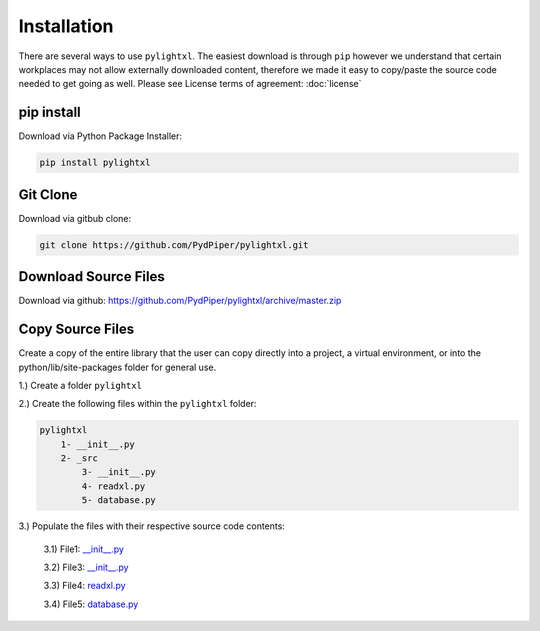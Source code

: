 Installation
============
There are several ways to use ``pylightxl``. The easiest download is through ``pip`` however we understand that
certain workplaces may not allow externally downloaded content, therefore we made it easy to copy/paste
the source code needed to get going as well. Please see License terms of agreement: :doc:`license`


pip install
---------------
Download via Python Package Installer:

.. code-block::

    pip install pylightxl


Git Clone
-------------
Download via gitbub clone:

.. code-block::

    git clone https://github.com/PydPiper/pylightxl.git


Download Source Files
---------------------
Download via github: https://github.com/PydPiper/pylightxl/archive/master.zip


Copy Source Files
-----------------
Create a copy of the entire library that the user can copy directly into a project, a virtual environment,
or into the python/lib/site-packages folder for general use.

1.) Create a folder ``pylightxl``

2.) Create the following files within the ``pylightxl`` folder:

.. code-block::

    pylightxl
        1- __init__.py
        2- _src
            3- __init__.py
            4- readxl.py
            5- database.py

3.) Populate the files with their respective source code contents:

    3.1) File1: `__init__.py <https://github.com/PydPiper/pylightxl/blob/master/__init__.py>`_

    3.2) File3: `__init__.py <https://github.com/PydPiper/pylightxl/blob/master/_src/__init__.py>`_

    3.3) File4: `readxl.py <https://github.com/PydPiper/pylightxl/blob/master/_src/readxl.py>`_

    3.4) File5: `database.py <https://github.com/PydPiper/pylightxl/blob/master/_src/database.py>`_





